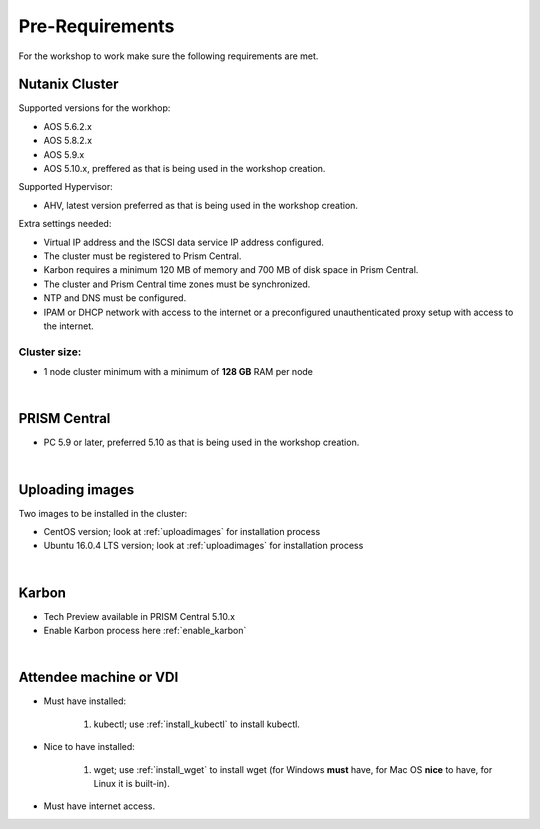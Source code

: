 .. _ILT

----------------
Pre-Requirements
----------------

For the workshop to work make sure the following requirements are met.

Nutanix Cluster
+++++++++++++++

Supported versions for the workhop:

- AOS 5.6.2.x
- AOS 5.8.2.x
- AOS 5.9.x
- AOS 5.10.x, preffered as that is being used in the workshop creation.

Supported Hypervisor:

- AHV, latest version preferred as that is being used in the workshop creation.


Extra settings needed:

- Virtual IP address and the ISCSI data service IP address configured.
- The cluster must be registered to Prism Central.
- Karbon requires a minimum 120 MB of memory and 700 MB of disk space in Prism Central.
- The cluster and Prism Central time zones must be synchronized.
- NTP and DNS must be configured.
- IPAM or DHCP network with access to the internet or a preconfigured unauthenticated proxy setup with access to the internet.


Cluster size:
-------------

- 1 node cluster minimum with a minimum of **128 GB** RAM per node

|

PRISM Central
+++++++++++++++

- PC 5.9 or later, preferred 5.10 as that is being used in the workshop creation.

|

Uploading images
++++++++++++++++

Two images to be installed in the cluster:

- CentOS version; look at :ref:`uploadimages` for installation process
- Ubuntu 16.0.4 LTS version; look at :ref:`uploadimages` for installation process

|

Karbon
++++++

- Tech Preview available in PRISM Central 5.10.x
- Enable Karbon process here :ref:`enable_karbon`
|

Attendee machine or VDI
+++++++++++++++++++++++

- Must have installed:
	
	1. kubectl; use :ref:`install_kubectl` to install kubectl.

- Nice to have installed:
	
	1. wget; use :ref:`install_wget` to install wget (for Windows **must** have, for Mac OS **nice** to have, for Linux it is built-in).

- Must have internet access.

